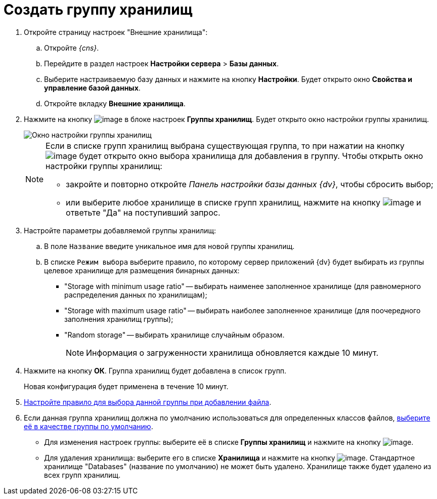 = Создать группу хранилищ

. Откройте страницу настроек "Внешние хранилища":
[loweralpha]
.. Откройте _{cns}_.
.. Перейдите в раздел настроек *Настройки сервера* > *Базы данных*.
.. Выберите настраиваемую базу данных и нажмите на кнопку *Настройки*. Будет открыто окно *Свойства и управление базой данных*.
.. Откройте вкладку *Внешние хранилища*.
. Нажмите на кнопку image:buttons/StorageAdd.png[image] в блоке настроек *Группы хранилищ*. Будет открыто окно настройки группы хранилищ.
+
image::CreateStoragesGroup.png[Окно настройки группы хранилищ]
+
[NOTE]
====
Если в списке групп хранилищ выбрана существующая группа, то при нажатии на кнопку image:buttons/StorageAdd.png[image] будет открыто окно выбора хранилища для добавления в группу. Чтобы открыть окно настройки группы хранилищ:

* закройте и повторно откройте _Панель настройки базы данных {dv}_, чтобы сбросить выбор;
* или выберите любое хранилище в списке групп хранилищ, нажмите на кнопку image:buttons/StorageAdd.png[image] и ответьте "Да" на поступивший запрос.
====
. Настройте параметры добавляемой группы хранилищ:
[loweralpha]
.. В поле `Название` введите уникальное имя для новой группы хранилищ.
.. В списке `Режим выбора` выберите правило, по которому сервер приложений {dv} будет выбирать из группы целевое хранилище для размещения бинарных данных:
+
* "Storage with minimum usage ratio" -- выбирать наименее заполненное хранилище (для равномерного распределения данных по хранилищам);
* "Storage with maximum usage ratio" -- выбирать наиболее заполненное хранилище (для поочередного заполнения хранилищ группы);
* "Random storage" -- выбирать хранилище случайным образом.
+
[NOTE]
====
Информация о загруженности хранилища обновляется каждые 10 минут.
====
. Нажмите на кнопку *ОК*. Группа хранилищ будет добавлена в список групп.
+
Новая конфигурация будет применена в течение 10 минут.
. xref:SetupStorageRule.adoc[Настройте правило для выбора данной группы при добавлении файла].
. Если данная группа хранилищ должна по умолчанию использоваться для определенных классов файлов, xref:SetDefaultStorage.adoc[выберите её в качестве группы по умолчанию].

* Для изменения настроек группы: выберите её в списке *Группы хранилищ* и нажмите на кнопку image:buttons/StorageEdit.png[image].
* Для удаления хранилища: выберите его в списке *Хранилища* и нажмите на кнопку image:buttons/StorageDelete.png[image]. Стандартное хранилище "Databases" (название по умолчанию) не может быть удалено. Хранилище также будет удалено из всех групп хранилищ.

